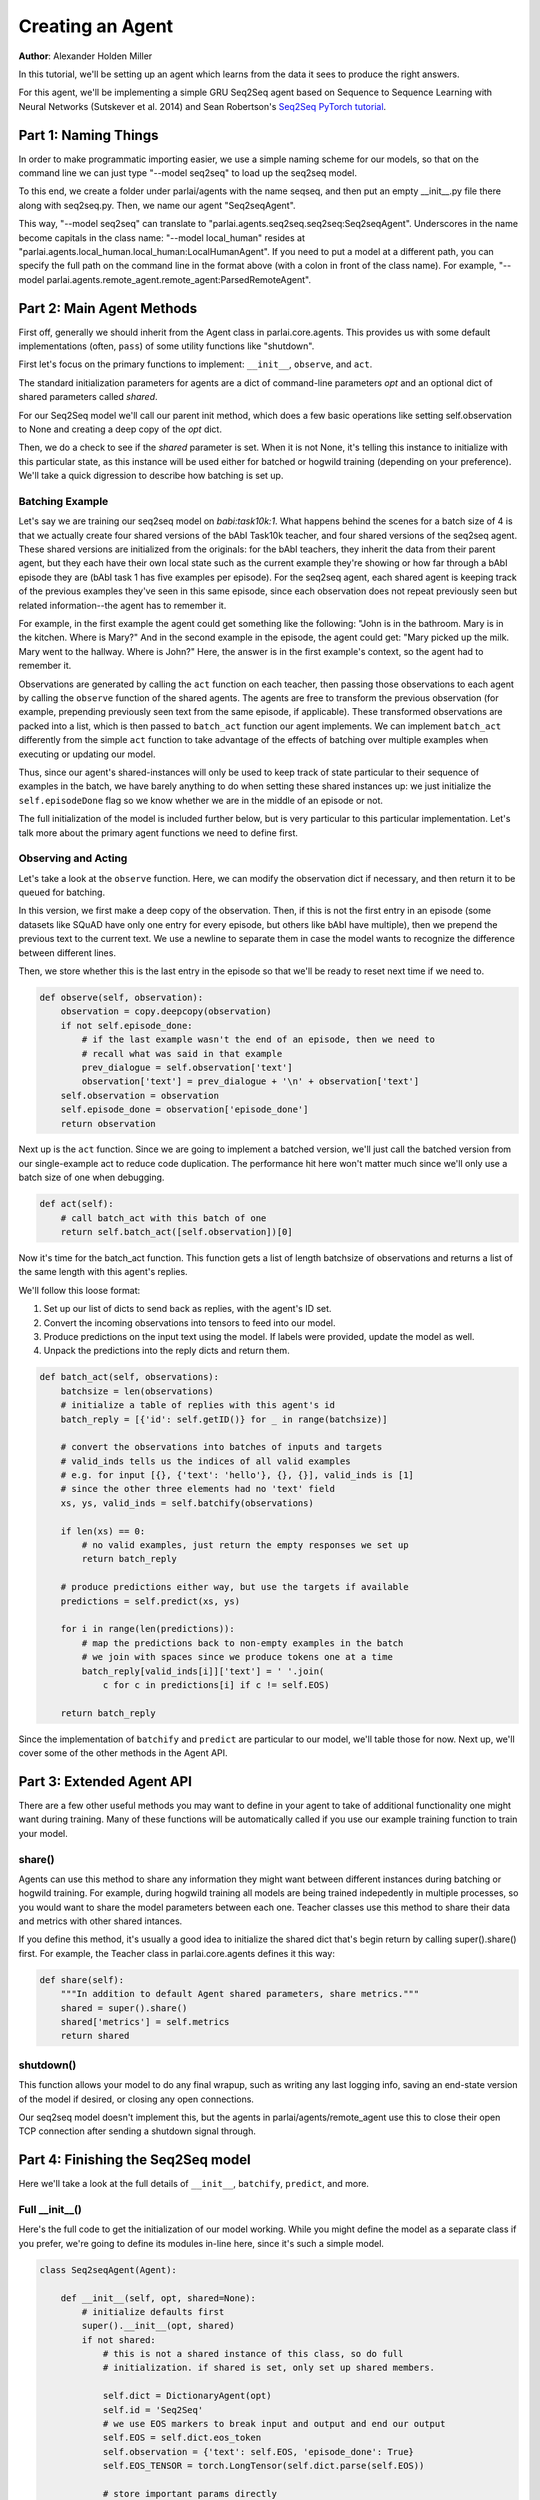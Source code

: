 ..
  Copyright (c) 2017-present, Facebook, Inc.
  All rights reserved.
  This source code is licensed under the BSD-style license found in the
  LICENSE file in the root directory of this source tree. An additional grant
  of patent rights can be found in the PATENTS file in the same directory.

Creating an Agent
=================
**Author**: Alexander Holden Miller

In this tutorial, we'll be setting up an agent which learns from the data it
sees to produce the right answers.

For this agent, we'll be implementing a simple GRU Seq2Seq agent based on
Sequence to Sequence Learning with Neural Networks (Sutskever et al. 2014) and
Sean Robertson's `Seq2Seq PyTorch tutorial <http://pytorch.org/tutorials/intermediate/seq2seq_translation_tutorial.html>`_.


Part 1: Naming Things
^^^^^^^^^^^^^^^^^^^^^

In order to make programmatic importing easier, we use a simple naming scheme
for our models, so that on the command line we can just type "--model seq2seq"
to load up the seq2seq model.

To this end, we create a folder under parlai/agents with the name seqseq, and
then put an empty __init__.py file there along with seq2seq.py.
Then, we name our agent "Seq2seqAgent".

This way, "--model seq2seq" can translate to "parlai.agents.seq2seq.seq2seq:Seq2seqAgent".
Underscores in the name become capitals in the class name: "--model local_human"
resides at "parlai.agents.local_human.local_human:LocalHumanAgent".
If you need to put a model at a different path, you can specify the full path
on the command line in the format above (with a colon in front of the class name).
For example, "--model parlai.agents.remote_agent.remote_agent:ParsedRemoteAgent".

Part 2: Main Agent Methods
^^^^^^^^^^^^^^^^^^^^^^^^^^

First off, generally we should inherit from the Agent class in parlai.core.agents.
This provides us with some default implementations (often, ``pass``) of some utility
functions like "shutdown".

First let's focus on the primary functions to implement: ``__init__``, ``observe``, and ``act``.

The standard initialization parameters for agents are a dict of command-line parameters `opt`
and an optional dict of shared parameters called `shared`.

For our Seq2Seq model we'll call our parent init method, which does a few basic operations
like setting self.observation to None and creating a deep copy of the `opt` dict.

Then, we do a check to see if the `shared` parameter is set.
When it is not None, it's telling this instance to initialize with this particular
state, as this instance will be used either for batched or hogwild training
(depending on your preference). We'll take a quick digression to describe how
batching is set up.

Batching Example
----------------

Let's say we are training our seq2seq model on `babi:task10k:1`. What happens
behind the scenes for a batch size of 4 is that we actually create four shared
versions of the bAbI Task10k teacher, and four shared versions of the seq2seq
agent. These shared versions are initialized from the originals: for the bAbI
teachers, they inherit the data from their parent agent, but they each have
their own local state such as the current example they're showing or how far
through a bAbI episode they are (bAbI task 1 has five examples per episode).
For the seq2seq agent, each shared agent is keeping track of the previous
examples they've seen in this same episode, since each observation does not
repeat previously seen but related information--the agent has to remember it.

For example, in the first example the agent could get something like the following:
"John is in the bathroom. Mary is in the kitchen. Where is Mary?"
And in the second example in the episode, the agent could get:
"Mary picked up the milk. Mary went to the hallway. Where is John?"
Here, the answer is in the first example's context, so the agent had to remember it.

Observations are generated by calling the ``act`` function on each teacher, then
passing those observations to each agent by calling the ``observe`` function of the
shared agents. The agents are free to transform the previous observation
(for example, prepending previously seen text from the same episode, if applicable).
These transformed observations are packed into a list, which is then passed to
``batch_act`` function our agent implements. We can implement ``batch_act`` differently
from the simple ``act`` function to take advantage of the effects of batching
over multiple examples when executing or updating our model.

Thus, since our  agent's shared-instances will only be used to keep track
of state particular to their sequence of examples in the batch, we have
barely anything to do when setting these shared instances up: we just initialize the
``self.episodeDone`` flag so we know whether we are in the middle of an episode or not.

The full initialization of the model is included further below, but is very
particular to this particular implementation. Let's talk more about the primary
agent functions we need to define first.

Observing and Acting
--------------------
Let's take a look at the ``observe`` function. Here, we can modify the
observation dict if necessary, and then return it to be queued for batching.

In this version, we first make a deep copy of the observation. Then, if this is
not the first entry in an episode (some datasets like SQuAD have only one entry
for every episode, but others like bAbI have multiple), then we prepend the
previous text to the current text. We use a newline to separate them in case the
model wants to recognize the difference between different lines.

Then, we store whether this is the last entry in the episode so that we'll be
ready to reset next time if we need to.

.. code-block:: python

    def observe(self, observation):
        observation = copy.deepcopy(observation)
        if not self.episode_done:
            # if the last example wasn't the end of an episode, then we need to
            # recall what was said in that example
            prev_dialogue = self.observation['text']
            observation['text'] = prev_dialogue + '\n' + observation['text']
        self.observation = observation
        self.episode_done = observation['episode_done']
        return observation


Next up is the ``act`` function. Since we are going to implement a batched
version, we'll just call the batched version from our single-example act to
reduce code duplication. The performance hit here won't matter much since we'll
only use a batch size of one when debugging.

.. code-block:: python

    def act(self):
        # call batch_act with this batch of one
        return self.batch_act([self.observation])[0]


Now it's time for the batch_act function. This function gets a list of length
batchsize of observations and returns a list of the same length with this
agent's replies.

We'll follow this loose format:

1. Set up our list of dicts to send back as replies, with the agent's ID set.

2. Convert the incoming observations into tensors to feed into our model.

3. Produce predictions on the input text using the model. If labels were provided, update the model as well.

4. Unpack the predictions into the reply dicts and return them.

.. code-block:: python

    def batch_act(self, observations):
        batchsize = len(observations)
        # initialize a table of replies with this agent's id
        batch_reply = [{'id': self.getID()} for _ in range(batchsize)]

        # convert the observations into batches of inputs and targets
        # valid_inds tells us the indices of all valid examples
        # e.g. for input [{}, {'text': 'hello'}, {}, {}], valid_inds is [1]
        # since the other three elements had no 'text' field
        xs, ys, valid_inds = self.batchify(observations)

        if len(xs) == 0:
            # no valid examples, just return the empty responses we set up
            return batch_reply

        # produce predictions either way, but use the targets if available
        predictions = self.predict(xs, ys)

        for i in range(len(predictions)):
            # map the predictions back to non-empty examples in the batch
            # we join with spaces since we produce tokens one at a time
            batch_reply[valid_inds[i]]['text'] = ' '.join(
                c for c in predictions[i] if c != self.EOS)

        return batch_reply

Since the implementation of ``batchify`` and ``predict`` are particular to our
model, we'll table those for now. Next up, we'll cover some of
the other methods in the Agent API.


Part 3: Extended Agent API
^^^^^^^^^^^^^^^^^^^^^^^^^^

There are a few other useful methods you may want to define in your agent to
take of additional functionality one might want during training. Many of these
functions will be automatically called if you use our example training function
to train your model.

share()
-------
Agents can use this method to share any information they might want between
different instances during batching or hogwild training. For example, during
hogwild training all models are being trained indepedently in multiple processes,
so you would want to share the model parameters between each one. Teacher classes
use this method to share their data and metrics with other shared intances.

If you define this method, it's usually a good idea to initialize the shared
dict that's begin return by calling super().share() first. For example, the
Teacher class in parlai.core.agents defines it this way:

.. code-block:: python

    def share(self):
        """In addition to default Agent shared parameters, share metrics."""
        shared = super().share()
        shared['metrics'] = self.metrics
        return shared

shutdown()
----------
This function allows your model to do any final wrapup, such as writing any last
logging info, saving an end-state version of the model if desired, or closing
any open connections.

Our seq2seq model doesn't implement this, but the agents in parlai/agents/remote_agent
use this to close their open TCP connection after sending a shutdown signal through.


Part 4: Finishing the Seq2Seq model
^^^^^^^^^^^^^^^^^^^^^^^^^^^^^^^^^^^

Here we'll take a look at the full details of ``__init__``, ``batchify``, ``predict``, and more.

Full __init__()
---------------

Here's the full code to get the initialization of our model working.
While you might define the model as a separate class if you prefer,
we're going to define its modules in-line here, since it's such a simple model.

.. code-block:: python

    class Seq2seqAgent(Agent):

        def __init__(self, opt, shared=None):
            # initialize defaults first
            super().__init__(opt, shared)
            if not shared:
                # this is not a shared instance of this class, so do full
                # initialization. if shared is set, only set up shared members.

                self.dict = DictionaryAgent(opt)
                self.id = 'Seq2Seq'
                # we use EOS markers to break input and output and end our output
                self.EOS = self.dict.eos_token
                self.observation = {'text': self.EOS, 'episode_done': True}
                self.EOS_TENSOR = torch.LongTensor(self.dict.parse(self.EOS))

                # store important params directly
                hsz = opt['hiddensize']
                self.hidden_size = hsz
                self.num_layers = opt['numlayers']
                self.learning_rate = opt['learningrate']
                self.longest_label = 1

                # set up modules
                self.criterion = nn.NLLLoss()
                # lookup table stores word embeddings
                self.lt = nn.Embedding(len(self.dict), hsz, padding_idx=0,
                                       scale_grad_by_freq=True)
                # encoder captures the input text
                self.encoder = nn.GRU(hsz, hsz, opt['numlayers'])
                # decoder produces our output states
                self.decoder = nn.GRU(hsz, hsz, opt['numlayers'])
                # linear layer helps us produce outputs from final decoder state
                self.h2o = nn.Linear(hsz, len(self.dict))
                # droput on the linear layer helps us generalize
                self.dropout = nn.Dropout(opt['dropout'])
                # softmax maps output scores to probabilities
                self.softmax = nn.LogSoftmax()

                # set up optims for each module
                lr = opt['learningrate']
                self.optims = {
                    'lt': optim.SGD(self.lt.parameters(), lr=lr),
                    'encoder': optim.SGD(self.encoder.parameters(), lr=lr),
                    'decoder': optim.SGD(self.decoder.parameters(), lr=lr),
                    'h2o': optim.SGD(self.h2o.parameters(), lr=lr),
                }

                # check for cuda
                self.use_cuda = not opt.get('no_cuda') and torch.cuda.is_available()
                if self.use_cuda:
                    print('[ Using CUDA ]')
                    torch.cuda.set_device(opt['gpu'])
                if self.use_cuda:
                    self.cuda()

            self.episode_done = True

batchify()
----------
The batchify function takes in a list of observations and turns them into
tensors to use with our model.

.. code-block:: python

    def batchify(self, observations):
        """Convert a list of observations into input & target tensors."""
        # valid examples
        exs = [ex for ex in observations if 'text' in ex]
        # the indices of the valid (non-empty) tensors
        valid_inds = [i for i, ex in enumerate(observations) if 'text' in ex]

        # set up the input tensors
        batchsize = len(exs)
        # tokenize the text
        parsed = [self.parse(ex['text']) for ex in exs]
        max_x_len = max([len(x) for x in parsed])
        xs = torch.LongTensor(batchsize, max_x_len).fill_(0)
        # pack the data to the right side of the tensor for this model
        for i, x in enumerate(parsed):
            offset = max_x_len - len(x)
            for j, idx in enumerate(x):
                xs[i][j + offset] = idx
        if self.use_cuda:
            xs = xs.cuda(async=True)
        xs = Variable(xs)

        # set up the target tensors
        ys = None
        if 'labels' in exs[0]:
            # randomly select one of the labels to update on, if multiple
            # append EOS to each label
            labels = [random.choice(ex['labels']) + ' ' + self.EOS for ex in exs]
            parsed = [self.parse(y) for y in labels]
            max_y_len = max(len(y) for y in parsed)
            ys = torch.LongTensor(batchsize, max_y_len).fill_(0)
            for i, y in enumerate(parsed):
                for j, idx in enumerate(y):
                    ys[i][j] = idx
            if self.use_cuda:
                ys = ys.cuda(async=True)
            ys = Variable(ys)
        return xs, ys, valid_inds


predict()
---------
The predict function returns an output from our model. If the targets are
provided, then it also updates the model. The predictions will be biased in
this case, since we condition each token on the true label token, but we are
okay with that--it just improves training F1 scores.

.. code-block:: python

    def predict(self, xs, ys=None):
        """Produce a prediction from our model. Update the model using the
        targets if available.
        """
        batchsize = len(xs)

        # first encode context
        xes = self.lt(xs).t()
        h0 = torch.zeros(self.num_layers, bsz, self.hidden_size)
        if self.use_cuda:
            h0 = h0.cuda(async=True)
        h0 = Variable(h0)
        _output, hn = self.encoder(xes, h0)

        # next we use EOS as an input to kick off our decoder
        x = Variable(self.EOS_TENSOR)
        xe = self.lt(x).unsqueeze(1)
        xes = xe.expand(xe.size(0), batchsize, xe.size(2))

        # list of output tokens for each example in the batch
        output_lines = [[] for _ in range(batchsize)]

        if ys is not None:
            # update the model based on the labels
            self.zero_grad()
            loss = 0
            # keep track of longest label we've ever seen
            self.longest_label = max(self.longest_label, ys.size(1))
            for i in range(ys.size(1)):
                output, hn = self.decoder(xes, hn)
                preds, scores = self.hidden_to_idx(output, drop=True)
                y = ys.select(1, i)
                loss += self.criterion(scores, y)
                # use the true token as the next input instead of predicted
                # this produces a biased prediction but better training
                xes = self.lt(y).unsqueeze(0)
                for b in range(batchsize):
                    # convert the output scores to tokens
                    token = self.v2t([preds.data[b][0]])
                    output_lines[b].append(token)

            loss.backward()
            self.update_params()
        else:
            # just produce a prediction without training the model
            done = [False for _ in range(batchsize)]
            total_done = 0
            max_len = 0

            while(total_done < batchsize) and max_len < self.longest_label:
                # keep producing tokens until we hit EOS or max length for each
                # example in the batch
                output, hn = self.decoder(xes, hn)
                preds, scores = self.hidden_to_idx(output, drop=False)
                xes = self.lt(preds.t())
                max_len += 1
                for b in range(batchsize):
                    if not done[b]:
                        # only add more tokens for examples that aren't done yet
                        token = self.v2t(preds.data[b])
                        if token == self.EOS:
                            # if we produced EOS, we're done
                            done[b] = True
                            total_done += 1
                        else:
                            output_lines[b].append(token)

        return output_lines

hidden_to_idx()
---------------

Finally, this function converts our hidden state (from the decoder) to specific
indices into our dictionary, allowing us to return tokens from the dictionary.

.. code-block:: python

    def hidden_to_idx(self, hidden, drop=False):
        """Converts hidden state vectors into indices into the dictionary."""
        if hidden.size(0) > 1:
            raise RuntimeError('bad dimensions of tensor:', hidden)
        hidden = hidden.squeeze(0)
        scores = self.d2o(hidden)
        if drop:
            scores = self.dropout(scores)
        scores = self.softmax(scores)
        _max_score, idx = scores.max(1)
        return idx, scores

For other utility functions like loading from file, or to see any new features
that we may have added to the model such as attention over the input or ranking
candidates, check out the source code at parlai/agents/seq2seq.
